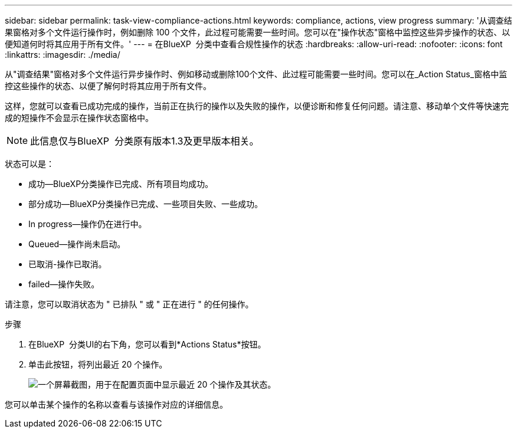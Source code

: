 ---
sidebar: sidebar 
permalink: task-view-compliance-actions.html 
keywords: compliance, actions, view progress 
summary: '从调查结果窗格对多个文件运行操作时，例如删除 100 个文件，此过程可能需要一些时间。您可以在"操作状态"窗格中监控这些异步操作的状态、以便知道何时将其应用于所有文件。' 
---
= 在BlueXP  分类中查看合规性操作的状态
:hardbreaks:
:allow-uri-read: 
:nofooter: 
:icons: font
:linkattrs: 
:imagesdir: ./media/


[role="lead"]
从"调查结果"窗格对多个文件运行异步操作时、例如移动或删除100个文件、此过程可能需要一些时间。您可以在_Action Status_窗格中监控这些操作的状态、以便了解何时将其应用于所有文件。

这样，您就可以查看已成功完成的操作，当前正在执行的操作以及失败的操作，以便诊断和修复任何问题。请注意、移动单个文件等快速完成的短操作不会显示在操作状态窗格中。


NOTE: 此信息仅与BlueXP  分类原有版本1.3及更早版本相关。

状态可以是：

* 成功—BlueXP分类操作已完成、所有项目均成功。
* 部分成功—BlueXP分类操作已完成、一些项目失败、一些成功。
* In progress—操作仍在进行中。
* Queued—操作尚未启动。
* 已取消-操作已取消。
* failed—操作失败。


请注意，您可以取消状态为 " 已排队 " 或 " 正在进行 " 的任何操作。

.步骤
. 在BlueXP  分类UI的右下角，您可以看到*Actions Status*按钮image:button_actions_status.png[""]。
. 单击此按钮，将列出最近 20 个操作。
+
image:screenshot_compliance_action_status.png["一个屏幕截图，用于在配置页面中显示最近 20 个操作及其状态。"]



您可以单击某个操作的名称以查看与该操作对应的详细信息。
